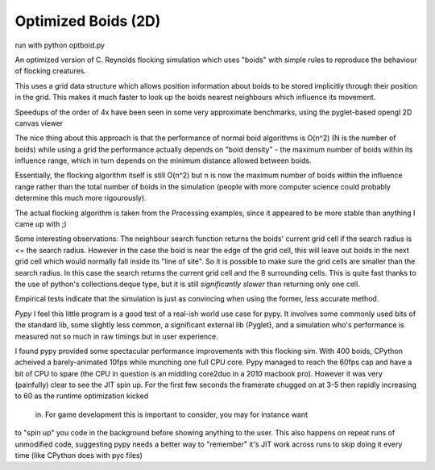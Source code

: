 Optimized Boids (2D)
====================

run with python optboid.py

An optimized version of  C. Reynolds flocking simulation which uses "boids"
with simple rules to reproduce the behaviour of flocking creatures.

This uses a grid data structure which allows position information about boids
to be stored implicitly through their position in the grid. This makes it much
faster to look up the boids nearest neighbours which influence its movement.

Speedups of the order of 4x have been seen in some very approximate benchmarks,
using the pyglet-based opengl 2D canvas viewer

The nice thing about this approach is that the performance of normal boid 
algorithms is O(n^2) (N is the number of boids) while using a grid the performance
actually depends on "boid density" - the maximum number of boids within its 
influence range, which in turn depends on the minimum distance allowed between boids.

Essentially, the flocking algorithm itself is still O(n^2) but n is now the maximum number
of boids within the influence range rather than the total number of boids in the
simulation (people with more computer science could probably determine this much more
rigourously).

The actual flocking algorithm is taken from the Processing examples, since it appeared
to be more stable than anything I came up with ;)


Some interesting observations:
The neighbour search function returns the boids' current grid cell if the search
radius is <= the search radius. However in the case the boid is near the edge of
the grid cell, this will leave out boids in the next grid cell which would normally
fall inside its "line of site". So it is possible to make sure the grid cells are
smaller than the search radius. In this case the search returns the current grid
cell and the 8 surrounding cells. This is quite fast thanks to the use of python's
collections.deque type, but it is still *significantly slower* than returning only
one cell. 

Empirical tests indicate that the simulation is just as convincing when
using the former, less accurate method.

*Pypy*
I feel this little program is a good test of a real-ish world use case for pypy.
It involves some commonly used bits of the standard lib, some slightly less common,
a significant external lib (Pyglet), and a simulation who's performance is measured
not so much in raw timings but in user experience.

I found pypy provided some spectacular performance improvements with this flocking sim.
With 400 boids, CPython acheived a barely-animated 10fps while munching one full CPU
core. Pypy managed to reach the 60fps cap and have a bit of CPU to spare (the CPU
in question is an middling core2duo in a 2010 macbook pro). However it was very
(painfully) clear to see the JIT spin up. For the first few seconds the framerate
chugged on at 3-5 then rapidly increasing to 60 as the runtime optimization kicked
 in. For game development this is important to consider, you may for instance want
to "spin up" you code in the background before showing anything to the user.
This also happens on repeat runs of unmodified code, suggesting pypy needs a better
way to "remember" it's JIT work across runs to skip doing it every time (like
CPython does with pyc files) 
